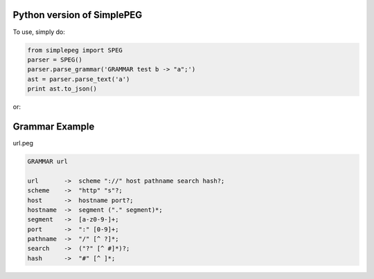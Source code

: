 Python version of SimplePEG
---------------------------
.. image:: https://travis-ci.org/SimplePEG/Python.svg?branch=master 
    :target: https://travis-ci.org/SimplePEG/Python
.. image:: https://coveralls.io/repos/github/SimplePEG/Python/badge.svg?branch=master 
    :target: https://coveralls.io/github/SimplePEG/Python?branch=master

To use, simply do:

.. code-block:: python

    from simplepeg import SPEG
    parser = SPEG()
    parser.parse_grammar('GRAMMAR test b -> "a";')
    ast = parser.parse_text('a')
    print ast.to_json()

or:

.. code-block:: python
    from simplepeg import SPEG
    parser = SPEG()
    ast = parser.parse('GRAMMAR test b -> "a";', 'a')
    print ast.to_json()

Grammar Example
-------------------------------
url.peg

.. code-block::

    GRAMMAR url

    url       ->  scheme "://" host pathname search hash?;
    scheme    ->  "http" "s"?;
    host      ->  hostname port?;
    hostname  ->  segment ("." segment)*;
    segment   ->  [a-z0-9-]+;
    port      ->  ":" [0-9]+;
    pathname  ->  "/" [^ ?]*;
    search    ->  ("?" [^ #]*)?;
    hash      ->  "#" [^ ]*;
